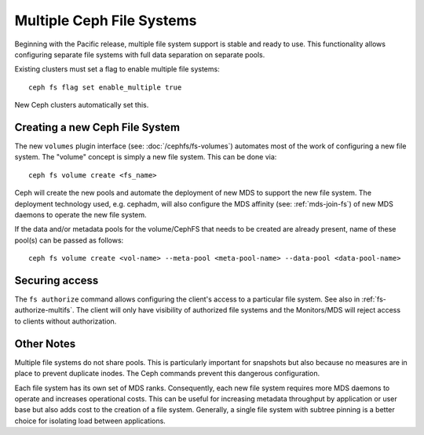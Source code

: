 .. _cephfs-multifs:

Multiple Ceph File Systems
==========================


Beginning with the Pacific release, multiple file system support is stable
and ready to use. This functionality allows configuring separate file systems
with full data separation on separate pools.

Existing clusters must set a flag to enable multiple file systems::

    ceph fs flag set enable_multiple true

New Ceph clusters automatically set this.


Creating a new Ceph File System
-------------------------------

The new ``volumes`` plugin interface (see: :doc:`/cephfs/fs-volumes`) automates
most of the work of configuring a new file system. The "volume" concept is
simply a new file system. This can be done via::

    ceph fs volume create <fs_name>

Ceph will create the new pools and automate the deployment of new MDS to
support the new file system. The deployment technology used, e.g. cephadm, will
also configure the MDS affinity (see: :ref:`mds-join-fs`) of new MDS daemons to
operate the new file system.

If the data and/or metadata pools for the volume/CephFS that needs to be
created are already present, name of these pool(s) can be passed as follows::

    ceph fs volume create <vol-name> --meta-pool <meta-pool-name> --data-pool <data-pool-name>



Securing access
---------------

The ``fs authorize`` command allows configuring the client's access to a
particular file system. See also in :ref:`fs-authorize-multifs`. The client will
only have visibility of authorized file systems and the Monitors/MDS will
reject access to clients without authorization.


Other Notes
-----------

Multiple file systems do not share pools. This is particularly important for
snapshots but also because no measures are in place to prevent duplicate
inodes. The Ceph commands prevent this dangerous configuration.

Each file system has its own set of MDS ranks. Consequently, each new file
system requires more MDS daemons to operate and increases operational costs.
This can be useful for increasing metadata throughput by application or user
base but also adds cost to the creation of a file system. Generally, a single
file system with subtree pinning is a better choice for isolating load between
applications.
